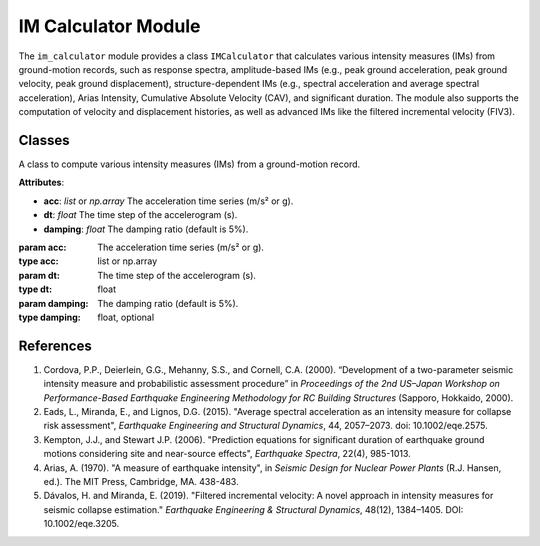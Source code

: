 IM Calculator Module
####################

.. module:: im_calculator
   :synopsis: A Python module for computing various intensity measures (IMs) from ground-motion records.

The ``im_calculator`` module provides a class ``IMCalculator`` that calculates
various intensity measures (IMs) from ground-motion records, such as response
spectra, amplitude-based IMs (e.g., peak ground acceleration, peak ground velocity,
peak ground displacement), structure-dependent IMs (e.g., spectral acceleration and
average spectral acceleration), Arias Intensity, Cumulative Absolute Velocity (CAV),
and significant duration. The module also supports the computation of velocity and
displacement histories, as well as advanced IMs like the filtered incremental velocity (FIV3).

Classes
-------

.. class:: IMCalculator(acc, dt, damping=0.05)

   A class to compute various intensity measures (IMs) from a ground-motion record.

   **Attributes**:

   - **acc**: `list` or `np.array`
     The acceleration time series (m/s² or g).
   - **dt**: `float`
     The time step of the accelerogram (s).
   - **damping**: `float`
     The damping ratio (default is 5%).

   :param acc: The acceleration time series (m/s² or g).
   :type acc: list or np.array
   :param dt: The time step of the accelerogram (s).
   :type dt: float
   :param damping: The damping ratio (default is 5%).
   :type damping: float, optional

   .. method:: get_spectrum(periods=np.linspace(1e-5, 4.0, 100), damping_ratio=0.05)

      Computes the response spectrum using the Newmark-beta method.

      :param periods: List of periods to compute spectral response (s).
      :type periods: np.array
      :param damping_ratio: Damping ratio (default is 5%).
      :type damping_ratio: float
      :return: Periods, spectral displacement (m), spectral velocity (m/s), and spectral acceleration (g).
      :rtype: tuple(np.array, np.array, np.array, np.array)

   .. method:: get_sa(period)

      Computes the spectral acceleration at a given period.

      :param period: The target period (s).
      :type period: float
      :return: Spectral acceleration (g) at the given period.
      :rtype: float

   .. method:: get_saavg(period)

      Computes the geometric mean of spectral accelerations over a range of periods.

      :param period: Conditioning period (s).
      :type period: float
      :return: Average spectral acceleration at the given period.
      :rtype: float

   .. method:: get_saavg_user_defined(periods_list)

      Computes the geometric mean of spectral accelerations for a user-defined list of periods.

      :param periods_list: List of user-defined periods (s) for spectral acceleration calculation.
      :type periods_list: list or np.array
      :return: Geometric mean of spectral accelerations over user-defined periods.
      :rtype: float

   .. method:: get_velocity_displacement_history()

      Computes velocity and displacement history with baseline drift correction.

      :return: Velocity time-history (m/s) and displacement time-history (m).
      :rtype: tuple(np.array, np.array)

   .. method:: get_amplitude_ims()

      Computes amplitude-based intensity measures, including PGA, PGV, and PGD.

      :return: Peak ground acceleration (g), peak ground velocity (m/s), and peak ground displacement (m).
      :rtype: tuple(float, float, float)

   .. method:: get_arias_intensity()

      Computes the Arias Intensity.

      :return: Arias intensity (m/s).
      :rtype: float

   .. method:: get_cav()

      Computes the Cumulative Absolute Velocity (CAV).

      :return: Cumulative absolute velocity (m/s).
      :rtype: float

   .. method:: get_significant_duration(start=0.05, end=0.95)

      Computes the significant duration (time between 5% and 95% of Arias intensity).

      :param start: Start threshold for significant duration (default is 5%).
      :type start: float, optional
      :param end: End threshold for significant duration (default is 95%).
      :type end: float, optional
      :return: Significant Duration (s).
      :rtype: float

   .. method:: get_duration_ims()

      Computes duration-based intensity measures: Arias Intensity, CAV, and 5%-95% significant duration.

      :return: Arias Intensity (m/s), Cumulative Absolute Velocity (m/s), and 5%-95% Significant Duration (s).
      :rtype: tuple(float, float, float)

   .. method:: get_FIV3(period, alpha, beta)

      Computes the filtered incremental velocity (FIV3) intensity measure for a given ground motion record.

      :param period: The period (in seconds) used to filter the ground motion record.
      :type period: float
      :param alpha: A period factor that defines the length of the time window used for filtering.
      :type alpha: float
      :param beta: A cut-off frequency factor that influences the low-pass filter applied to the ground motion record.
      :type beta: float
      :return: FIV3 intensity measure, filtered incremental velocity time series, time series, filtered acceleration time history, peaks, and troughs.
      :rtype: tuple(float, np.array, np.array, np.array, np.array, np.array)

References
----------

1. Cordova, P.P., Deierlein, G.G., Mehanny, S.S., and Cornell, C.A. (2000). “Development of
   a two-parameter seismic intensity measure and probabilistic assessment procedure” in
   *Proceedings of the 2nd US–Japan Workshop on Performance-Based Earthquake Engineering
   Methodology for RC Building Structures* (Sapporo, Hokkaido, 2000).

2. Eads, L., Miranda, E., and Lignos, D.G. (2015). "Average spectral acceleration as an
   intensity measure for collapse risk assessment", *Earthquake Engineering and Structural Dynamics*,
   44, 2057–2073. doi: 10.1002/eqe.2575.

3. Kempton, J.J., and Stewart J.P. (2006). "Prediction equations for significant duration
   of earthquake ground motions considering site and near-source effects", *Earthquake Spectra*,
   22(4), 985-1013.

4. Arias, A. (1970). "A measure of earthquake intensity", in *Seismic Design for Nuclear
   Power Plants* (R.J. Hansen, ed.). The MIT Press, Cambridge, MA. 438-483.

5. Dávalos, H. and Miranda, E. (2019). "Filtered incremental velocity: A novel approach
   in intensity measures for seismic collapse estimation." *Earthquake Engineering & Structural Dynamics*,
   48(12), 1384–1405. DOI: 10.1002/eqe.3205.
